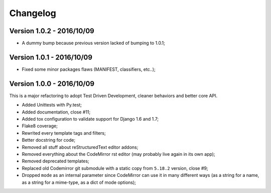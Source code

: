 
=========
Changelog
=========

Version 1.0.2 - 2016/10/09
--------------------------

* A dummy bump because previous version lacked of bumping to 1.0.1;

Version 1.0.1 - 2016/10/09
--------------------------

* Fixed some minor packages flaws (MANIFEST, classifiers, etc..);


Version 1.0.0 - 2016/10/09
--------------------------

This is a major refactoring to adopt Test Driven Development, cleaner behaviors and better core API.

* Added Unittests with Py.test;
* Added documentation, close #11;
* Added tox configuration to validate support for Django 1.6 and 1.7;
* Flake8 coverage;
* Rewrited every template tags and filters;
* Better docstring for code;
* Removed all stuff about reStructuredText editor addons;
* Removed everything about the CodeMirror rst editor (may probably live again in its own app);
* Removed deprecated templates;
* Replaced old Codemirror git submodule with a static copy from ``5.18.2`` version, close #9;
* Dropped ``mode`` as an internal parameter since CodeMirror can use it in many different ways (as a string for a name, as a string for a mime-type, as a dict of mode options);
